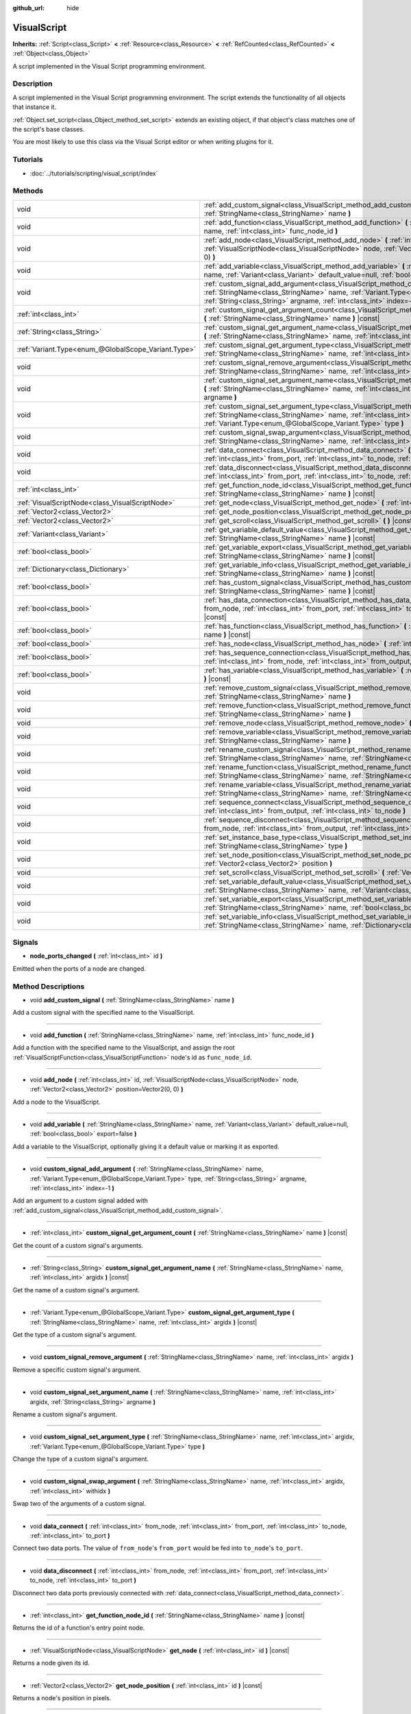 :github_url: hide

.. Generated automatically by doc/tools/makerst.py in Godot's source tree.
.. DO NOT EDIT THIS FILE, but the VisualScript.xml source instead.
.. The source is found in doc/classes or modules/<name>/doc_classes.

.. _class_VisualScript:

VisualScript
============

**Inherits:** :ref:`Script<class_Script>` **<** :ref:`Resource<class_Resource>` **<** :ref:`RefCounted<class_RefCounted>` **<** :ref:`Object<class_Object>`

A script implemented in the Visual Script programming environment.

Description
-----------

A script implemented in the Visual Script programming environment. The script extends the functionality of all objects that instance it.

:ref:`Object.set_script<class_Object_method_set_script>` extends an existing object, if that object's class matches one of the script's base classes.

You are most likely to use this class via the Visual Script editor or when writing plugins for it.

Tutorials
---------

- :doc:`../tutorials/scripting/visual_script/index`

Methods
-------

+-----------------------------------------------------+-----------------------------------------------------------------------------------------------------------------------------------------------------------------------------------------------------------------------------------------------------------------------------+
| void                                                | :ref:`add_custom_signal<class_VisualScript_method_add_custom_signal>` **(** :ref:`StringName<class_StringName>` name **)**                                                                                                                                                  |
+-----------------------------------------------------+-----------------------------------------------------------------------------------------------------------------------------------------------------------------------------------------------------------------------------------------------------------------------------+
| void                                                | :ref:`add_function<class_VisualScript_method_add_function>` **(** :ref:`StringName<class_StringName>` name, :ref:`int<class_int>` func_node_id **)**                                                                                                                        |
+-----------------------------------------------------+-----------------------------------------------------------------------------------------------------------------------------------------------------------------------------------------------------------------------------------------------------------------------------+
| void                                                | :ref:`add_node<class_VisualScript_method_add_node>` **(** :ref:`int<class_int>` id, :ref:`VisualScriptNode<class_VisualScriptNode>` node, :ref:`Vector2<class_Vector2>` position=Vector2(0, 0) **)**                                                                        |
+-----------------------------------------------------+-----------------------------------------------------------------------------------------------------------------------------------------------------------------------------------------------------------------------------------------------------------------------------+
| void                                                | :ref:`add_variable<class_VisualScript_method_add_variable>` **(** :ref:`StringName<class_StringName>` name, :ref:`Variant<class_Variant>` default_value=null, :ref:`bool<class_bool>` export=false **)**                                                                    |
+-----------------------------------------------------+-----------------------------------------------------------------------------------------------------------------------------------------------------------------------------------------------------------------------------------------------------------------------------+
| void                                                | :ref:`custom_signal_add_argument<class_VisualScript_method_custom_signal_add_argument>` **(** :ref:`StringName<class_StringName>` name, :ref:`Variant.Type<enum_@GlobalScope_Variant.Type>` type, :ref:`String<class_String>` argname, :ref:`int<class_int>` index=-1 **)** |
+-----------------------------------------------------+-----------------------------------------------------------------------------------------------------------------------------------------------------------------------------------------------------------------------------------------------------------------------------+
| :ref:`int<class_int>`                               | :ref:`custom_signal_get_argument_count<class_VisualScript_method_custom_signal_get_argument_count>` **(** :ref:`StringName<class_StringName>` name **)** |const|                                                                                                            |
+-----------------------------------------------------+-----------------------------------------------------------------------------------------------------------------------------------------------------------------------------------------------------------------------------------------------------------------------------+
| :ref:`String<class_String>`                         | :ref:`custom_signal_get_argument_name<class_VisualScript_method_custom_signal_get_argument_name>` **(** :ref:`StringName<class_StringName>` name, :ref:`int<class_int>` argidx **)** |const|                                                                                |
+-----------------------------------------------------+-----------------------------------------------------------------------------------------------------------------------------------------------------------------------------------------------------------------------------------------------------------------------------+
| :ref:`Variant.Type<enum_@GlobalScope_Variant.Type>` | :ref:`custom_signal_get_argument_type<class_VisualScript_method_custom_signal_get_argument_type>` **(** :ref:`StringName<class_StringName>` name, :ref:`int<class_int>` argidx **)** |const|                                                                                |
+-----------------------------------------------------+-----------------------------------------------------------------------------------------------------------------------------------------------------------------------------------------------------------------------------------------------------------------------------+
| void                                                | :ref:`custom_signal_remove_argument<class_VisualScript_method_custom_signal_remove_argument>` **(** :ref:`StringName<class_StringName>` name, :ref:`int<class_int>` argidx **)**                                                                                            |
+-----------------------------------------------------+-----------------------------------------------------------------------------------------------------------------------------------------------------------------------------------------------------------------------------------------------------------------------------+
| void                                                | :ref:`custom_signal_set_argument_name<class_VisualScript_method_custom_signal_set_argument_name>` **(** :ref:`StringName<class_StringName>` name, :ref:`int<class_int>` argidx, :ref:`String<class_String>` argname **)**                                                   |
+-----------------------------------------------------+-----------------------------------------------------------------------------------------------------------------------------------------------------------------------------------------------------------------------------------------------------------------------------+
| void                                                | :ref:`custom_signal_set_argument_type<class_VisualScript_method_custom_signal_set_argument_type>` **(** :ref:`StringName<class_StringName>` name, :ref:`int<class_int>` argidx, :ref:`Variant.Type<enum_@GlobalScope_Variant.Type>` type **)**                              |
+-----------------------------------------------------+-----------------------------------------------------------------------------------------------------------------------------------------------------------------------------------------------------------------------------------------------------------------------------+
| void                                                | :ref:`custom_signal_swap_argument<class_VisualScript_method_custom_signal_swap_argument>` **(** :ref:`StringName<class_StringName>` name, :ref:`int<class_int>` argidx, :ref:`int<class_int>` withidx **)**                                                                 |
+-----------------------------------------------------+-----------------------------------------------------------------------------------------------------------------------------------------------------------------------------------------------------------------------------------------------------------------------------+
| void                                                | :ref:`data_connect<class_VisualScript_method_data_connect>` **(** :ref:`int<class_int>` from_node, :ref:`int<class_int>` from_port, :ref:`int<class_int>` to_node, :ref:`int<class_int>` to_port **)**                                                                      |
+-----------------------------------------------------+-----------------------------------------------------------------------------------------------------------------------------------------------------------------------------------------------------------------------------------------------------------------------------+
| void                                                | :ref:`data_disconnect<class_VisualScript_method_data_disconnect>` **(** :ref:`int<class_int>` from_node, :ref:`int<class_int>` from_port, :ref:`int<class_int>` to_node, :ref:`int<class_int>` to_port **)**                                                                |
+-----------------------------------------------------+-----------------------------------------------------------------------------------------------------------------------------------------------------------------------------------------------------------------------------------------------------------------------------+
| :ref:`int<class_int>`                               | :ref:`get_function_node_id<class_VisualScript_method_get_function_node_id>` **(** :ref:`StringName<class_StringName>` name **)** |const|                                                                                                                                    |
+-----------------------------------------------------+-----------------------------------------------------------------------------------------------------------------------------------------------------------------------------------------------------------------------------------------------------------------------------+
| :ref:`VisualScriptNode<class_VisualScriptNode>`     | :ref:`get_node<class_VisualScript_method_get_node>` **(** :ref:`int<class_int>` id **)** |const|                                                                                                                                                                            |
+-----------------------------------------------------+-----------------------------------------------------------------------------------------------------------------------------------------------------------------------------------------------------------------------------------------------------------------------------+
| :ref:`Vector2<class_Vector2>`                       | :ref:`get_node_position<class_VisualScript_method_get_node_position>` **(** :ref:`int<class_int>` id **)** |const|                                                                                                                                                          |
+-----------------------------------------------------+-----------------------------------------------------------------------------------------------------------------------------------------------------------------------------------------------------------------------------------------------------------------------------+
| :ref:`Vector2<class_Vector2>`                       | :ref:`get_scroll<class_VisualScript_method_get_scroll>` **(** **)** |const|                                                                                                                                                                                                 |
+-----------------------------------------------------+-----------------------------------------------------------------------------------------------------------------------------------------------------------------------------------------------------------------------------------------------------------------------------+
| :ref:`Variant<class_Variant>`                       | :ref:`get_variable_default_value<class_VisualScript_method_get_variable_default_value>` **(** :ref:`StringName<class_StringName>` name **)** |const|                                                                                                                        |
+-----------------------------------------------------+-----------------------------------------------------------------------------------------------------------------------------------------------------------------------------------------------------------------------------------------------------------------------------+
| :ref:`bool<class_bool>`                             | :ref:`get_variable_export<class_VisualScript_method_get_variable_export>` **(** :ref:`StringName<class_StringName>` name **)** |const|                                                                                                                                      |
+-----------------------------------------------------+-----------------------------------------------------------------------------------------------------------------------------------------------------------------------------------------------------------------------------------------------------------------------------+
| :ref:`Dictionary<class_Dictionary>`                 | :ref:`get_variable_info<class_VisualScript_method_get_variable_info>` **(** :ref:`StringName<class_StringName>` name **)** |const|                                                                                                                                          |
+-----------------------------------------------------+-----------------------------------------------------------------------------------------------------------------------------------------------------------------------------------------------------------------------------------------------------------------------------+
| :ref:`bool<class_bool>`                             | :ref:`has_custom_signal<class_VisualScript_method_has_custom_signal>` **(** :ref:`StringName<class_StringName>` name **)** |const|                                                                                                                                          |
+-----------------------------------------------------+-----------------------------------------------------------------------------------------------------------------------------------------------------------------------------------------------------------------------------------------------------------------------------+
| :ref:`bool<class_bool>`                             | :ref:`has_data_connection<class_VisualScript_method_has_data_connection>` **(** :ref:`int<class_int>` from_node, :ref:`int<class_int>` from_port, :ref:`int<class_int>` to_node, :ref:`int<class_int>` to_port **)** |const|                                                |
+-----------------------------------------------------+-----------------------------------------------------------------------------------------------------------------------------------------------------------------------------------------------------------------------------------------------------------------------------+
| :ref:`bool<class_bool>`                             | :ref:`has_function<class_VisualScript_method_has_function>` **(** :ref:`StringName<class_StringName>` name **)** |const|                                                                                                                                                    |
+-----------------------------------------------------+-----------------------------------------------------------------------------------------------------------------------------------------------------------------------------------------------------------------------------------------------------------------------------+
| :ref:`bool<class_bool>`                             | :ref:`has_node<class_VisualScript_method_has_node>` **(** :ref:`int<class_int>` id **)** |const|                                                                                                                                                                            |
+-----------------------------------------------------+-----------------------------------------------------------------------------------------------------------------------------------------------------------------------------------------------------------------------------------------------------------------------------+
| :ref:`bool<class_bool>`                             | :ref:`has_sequence_connection<class_VisualScript_method_has_sequence_connection>` **(** :ref:`int<class_int>` from_node, :ref:`int<class_int>` from_output, :ref:`int<class_int>` to_node **)** |const|                                                                     |
+-----------------------------------------------------+-----------------------------------------------------------------------------------------------------------------------------------------------------------------------------------------------------------------------------------------------------------------------------+
| :ref:`bool<class_bool>`                             | :ref:`has_variable<class_VisualScript_method_has_variable>` **(** :ref:`StringName<class_StringName>` name **)** |const|                                                                                                                                                    |
+-----------------------------------------------------+-----------------------------------------------------------------------------------------------------------------------------------------------------------------------------------------------------------------------------------------------------------------------------+
| void                                                | :ref:`remove_custom_signal<class_VisualScript_method_remove_custom_signal>` **(** :ref:`StringName<class_StringName>` name **)**                                                                                                                                            |
+-----------------------------------------------------+-----------------------------------------------------------------------------------------------------------------------------------------------------------------------------------------------------------------------------------------------------------------------------+
| void                                                | :ref:`remove_function<class_VisualScript_method_remove_function>` **(** :ref:`StringName<class_StringName>` name **)**                                                                                                                                                      |
+-----------------------------------------------------+-----------------------------------------------------------------------------------------------------------------------------------------------------------------------------------------------------------------------------------------------------------------------------+
| void                                                | :ref:`remove_node<class_VisualScript_method_remove_node>` **(** :ref:`int<class_int>` id **)**                                                                                                                                                                              |
+-----------------------------------------------------+-----------------------------------------------------------------------------------------------------------------------------------------------------------------------------------------------------------------------------------------------------------------------------+
| void                                                | :ref:`remove_variable<class_VisualScript_method_remove_variable>` **(** :ref:`StringName<class_StringName>` name **)**                                                                                                                                                      |
+-----------------------------------------------------+-----------------------------------------------------------------------------------------------------------------------------------------------------------------------------------------------------------------------------------------------------------------------------+
| void                                                | :ref:`rename_custom_signal<class_VisualScript_method_rename_custom_signal>` **(** :ref:`StringName<class_StringName>` name, :ref:`StringName<class_StringName>` new_name **)**                                                                                              |
+-----------------------------------------------------+-----------------------------------------------------------------------------------------------------------------------------------------------------------------------------------------------------------------------------------------------------------------------------+
| void                                                | :ref:`rename_function<class_VisualScript_method_rename_function>` **(** :ref:`StringName<class_StringName>` name, :ref:`StringName<class_StringName>` new_name **)**                                                                                                        |
+-----------------------------------------------------+-----------------------------------------------------------------------------------------------------------------------------------------------------------------------------------------------------------------------------------------------------------------------------+
| void                                                | :ref:`rename_variable<class_VisualScript_method_rename_variable>` **(** :ref:`StringName<class_StringName>` name, :ref:`StringName<class_StringName>` new_name **)**                                                                                                        |
+-----------------------------------------------------+-----------------------------------------------------------------------------------------------------------------------------------------------------------------------------------------------------------------------------------------------------------------------------+
| void                                                | :ref:`sequence_connect<class_VisualScript_method_sequence_connect>` **(** :ref:`int<class_int>` from_node, :ref:`int<class_int>` from_output, :ref:`int<class_int>` to_node **)**                                                                                           |
+-----------------------------------------------------+-----------------------------------------------------------------------------------------------------------------------------------------------------------------------------------------------------------------------------------------------------------------------------+
| void                                                | :ref:`sequence_disconnect<class_VisualScript_method_sequence_disconnect>` **(** :ref:`int<class_int>` from_node, :ref:`int<class_int>` from_output, :ref:`int<class_int>` to_node **)**                                                                                     |
+-----------------------------------------------------+-----------------------------------------------------------------------------------------------------------------------------------------------------------------------------------------------------------------------------------------------------------------------------+
| void                                                | :ref:`set_instance_base_type<class_VisualScript_method_set_instance_base_type>` **(** :ref:`StringName<class_StringName>` type **)**                                                                                                                                        |
+-----------------------------------------------------+-----------------------------------------------------------------------------------------------------------------------------------------------------------------------------------------------------------------------------------------------------------------------------+
| void                                                | :ref:`set_node_position<class_VisualScript_method_set_node_position>` **(** :ref:`int<class_int>` id, :ref:`Vector2<class_Vector2>` position **)**                                                                                                                          |
+-----------------------------------------------------+-----------------------------------------------------------------------------------------------------------------------------------------------------------------------------------------------------------------------------------------------------------------------------+
| void                                                | :ref:`set_scroll<class_VisualScript_method_set_scroll>` **(** :ref:`Vector2<class_Vector2>` ofs **)**                                                                                                                                                                       |
+-----------------------------------------------------+-----------------------------------------------------------------------------------------------------------------------------------------------------------------------------------------------------------------------------------------------------------------------------+
| void                                                | :ref:`set_variable_default_value<class_VisualScript_method_set_variable_default_value>` **(** :ref:`StringName<class_StringName>` name, :ref:`Variant<class_Variant>` value **)**                                                                                           |
+-----------------------------------------------------+-----------------------------------------------------------------------------------------------------------------------------------------------------------------------------------------------------------------------------------------------------------------------------+
| void                                                | :ref:`set_variable_export<class_VisualScript_method_set_variable_export>` **(** :ref:`StringName<class_StringName>` name, :ref:`bool<class_bool>` enable **)**                                                                                                              |
+-----------------------------------------------------+-----------------------------------------------------------------------------------------------------------------------------------------------------------------------------------------------------------------------------------------------------------------------------+
| void                                                | :ref:`set_variable_info<class_VisualScript_method_set_variable_info>` **(** :ref:`StringName<class_StringName>` name, :ref:`Dictionary<class_Dictionary>` value **)**                                                                                                       |
+-----------------------------------------------------+-----------------------------------------------------------------------------------------------------------------------------------------------------------------------------------------------------------------------------------------------------------------------------+

Signals
-------

.. _class_VisualScript_signal_node_ports_changed:

- **node_ports_changed** **(** :ref:`int<class_int>` id **)**

Emitted when the ports of a node are changed.

Method Descriptions
-------------------

.. _class_VisualScript_method_add_custom_signal:

- void **add_custom_signal** **(** :ref:`StringName<class_StringName>` name **)**

Add a custom signal with the specified name to the VisualScript.

----

.. _class_VisualScript_method_add_function:

- void **add_function** **(** :ref:`StringName<class_StringName>` name, :ref:`int<class_int>` func_node_id **)**

Add a function with the specified name to the VisualScript, and assign the root :ref:`VisualScriptFunction<class_VisualScriptFunction>` node's id as ``func_node_id``.

----

.. _class_VisualScript_method_add_node:

- void **add_node** **(** :ref:`int<class_int>` id, :ref:`VisualScriptNode<class_VisualScriptNode>` node, :ref:`Vector2<class_Vector2>` position=Vector2(0, 0) **)**

Add a node to the VisualScript.

----

.. _class_VisualScript_method_add_variable:

- void **add_variable** **(** :ref:`StringName<class_StringName>` name, :ref:`Variant<class_Variant>` default_value=null, :ref:`bool<class_bool>` export=false **)**

Add a variable to the VisualScript, optionally giving it a default value or marking it as exported.

----

.. _class_VisualScript_method_custom_signal_add_argument:

- void **custom_signal_add_argument** **(** :ref:`StringName<class_StringName>` name, :ref:`Variant.Type<enum_@GlobalScope_Variant.Type>` type, :ref:`String<class_String>` argname, :ref:`int<class_int>` index=-1 **)**

Add an argument to a custom signal added with :ref:`add_custom_signal<class_VisualScript_method_add_custom_signal>`.

----

.. _class_VisualScript_method_custom_signal_get_argument_count:

- :ref:`int<class_int>` **custom_signal_get_argument_count** **(** :ref:`StringName<class_StringName>` name **)** |const|

Get the count of a custom signal's arguments.

----

.. _class_VisualScript_method_custom_signal_get_argument_name:

- :ref:`String<class_String>` **custom_signal_get_argument_name** **(** :ref:`StringName<class_StringName>` name, :ref:`int<class_int>` argidx **)** |const|

Get the name of a custom signal's argument.

----

.. _class_VisualScript_method_custom_signal_get_argument_type:

- :ref:`Variant.Type<enum_@GlobalScope_Variant.Type>` **custom_signal_get_argument_type** **(** :ref:`StringName<class_StringName>` name, :ref:`int<class_int>` argidx **)** |const|

Get the type of a custom signal's argument.

----

.. _class_VisualScript_method_custom_signal_remove_argument:

- void **custom_signal_remove_argument** **(** :ref:`StringName<class_StringName>` name, :ref:`int<class_int>` argidx **)**

Remove a specific custom signal's argument.

----

.. _class_VisualScript_method_custom_signal_set_argument_name:

- void **custom_signal_set_argument_name** **(** :ref:`StringName<class_StringName>` name, :ref:`int<class_int>` argidx, :ref:`String<class_String>` argname **)**

Rename a custom signal's argument.

----

.. _class_VisualScript_method_custom_signal_set_argument_type:

- void **custom_signal_set_argument_type** **(** :ref:`StringName<class_StringName>` name, :ref:`int<class_int>` argidx, :ref:`Variant.Type<enum_@GlobalScope_Variant.Type>` type **)**

Change the type of a custom signal's argument.

----

.. _class_VisualScript_method_custom_signal_swap_argument:

- void **custom_signal_swap_argument** **(** :ref:`StringName<class_StringName>` name, :ref:`int<class_int>` argidx, :ref:`int<class_int>` withidx **)**

Swap two of the arguments of a custom signal.

----

.. _class_VisualScript_method_data_connect:

- void **data_connect** **(** :ref:`int<class_int>` from_node, :ref:`int<class_int>` from_port, :ref:`int<class_int>` to_node, :ref:`int<class_int>` to_port **)**

Connect two data ports. The value of ``from_node``'s ``from_port`` would be fed into ``to_node``'s ``to_port``.

----

.. _class_VisualScript_method_data_disconnect:

- void **data_disconnect** **(** :ref:`int<class_int>` from_node, :ref:`int<class_int>` from_port, :ref:`int<class_int>` to_node, :ref:`int<class_int>` to_port **)**

Disconnect two data ports previously connected with :ref:`data_connect<class_VisualScript_method_data_connect>`.

----

.. _class_VisualScript_method_get_function_node_id:

- :ref:`int<class_int>` **get_function_node_id** **(** :ref:`StringName<class_StringName>` name **)** |const|

Returns the id of a function's entry point node.

----

.. _class_VisualScript_method_get_node:

- :ref:`VisualScriptNode<class_VisualScriptNode>` **get_node** **(** :ref:`int<class_int>` id **)** |const|

Returns a node given its id.

----

.. _class_VisualScript_method_get_node_position:

- :ref:`Vector2<class_Vector2>` **get_node_position** **(** :ref:`int<class_int>` id **)** |const|

Returns a node's position in pixels.

----

.. _class_VisualScript_method_get_scroll:

- :ref:`Vector2<class_Vector2>` **get_scroll** **(** **)** |const|

Returns the current position of the center of the screen.

----

.. _class_VisualScript_method_get_variable_default_value:

- :ref:`Variant<class_Variant>` **get_variable_default_value** **(** :ref:`StringName<class_StringName>` name **)** |const|

Returns the default (initial) value of a variable.

----

.. _class_VisualScript_method_get_variable_export:

- :ref:`bool<class_bool>` **get_variable_export** **(** :ref:`StringName<class_StringName>` name **)** |const|

Returns whether a variable is exported.

----

.. _class_VisualScript_method_get_variable_info:

- :ref:`Dictionary<class_Dictionary>` **get_variable_info** **(** :ref:`StringName<class_StringName>` name **)** |const|

Returns the information for a given variable as a dictionary. The information includes its name, type, hint and usage.

----

.. _class_VisualScript_method_has_custom_signal:

- :ref:`bool<class_bool>` **has_custom_signal** **(** :ref:`StringName<class_StringName>` name **)** |const|

Returns whether a signal exists with the specified name.

----

.. _class_VisualScript_method_has_data_connection:

- :ref:`bool<class_bool>` **has_data_connection** **(** :ref:`int<class_int>` from_node, :ref:`int<class_int>` from_port, :ref:`int<class_int>` to_node, :ref:`int<class_int>` to_port **)** |const|

Returns whether the specified data ports are connected.

----

.. _class_VisualScript_method_has_function:

- :ref:`bool<class_bool>` **has_function** **(** :ref:`StringName<class_StringName>` name **)** |const|

Returns whether a function exists with the specified name.

----

.. _class_VisualScript_method_has_node:

- :ref:`bool<class_bool>` **has_node** **(** :ref:`int<class_int>` id **)** |const|

Returns whether a node exists with the given id.

----

.. _class_VisualScript_method_has_sequence_connection:

- :ref:`bool<class_bool>` **has_sequence_connection** **(** :ref:`int<class_int>` from_node, :ref:`int<class_int>` from_output, :ref:`int<class_int>` to_node **)** |const|

Returns whether the specified sequence ports are connected.

----

.. _class_VisualScript_method_has_variable:

- :ref:`bool<class_bool>` **has_variable** **(** :ref:`StringName<class_StringName>` name **)** |const|

Returns whether a variable exists with the specified name.

----

.. _class_VisualScript_method_remove_custom_signal:

- void **remove_custom_signal** **(** :ref:`StringName<class_StringName>` name **)**

Remove a custom signal with the given name.

----

.. _class_VisualScript_method_remove_function:

- void **remove_function** **(** :ref:`StringName<class_StringName>` name **)**

Remove a specific function and its nodes from the script.

----

.. _class_VisualScript_method_remove_node:

- void **remove_node** **(** :ref:`int<class_int>` id **)**

Remove the node with the specified id.

----

.. _class_VisualScript_method_remove_variable:

- void **remove_variable** **(** :ref:`StringName<class_StringName>` name **)**

Remove a variable with the given name.

----

.. _class_VisualScript_method_rename_custom_signal:

- void **rename_custom_signal** **(** :ref:`StringName<class_StringName>` name, :ref:`StringName<class_StringName>` new_name **)**

Change the name of a custom signal.

----

.. _class_VisualScript_method_rename_function:

- void **rename_function** **(** :ref:`StringName<class_StringName>` name, :ref:`StringName<class_StringName>` new_name **)**

Change the name of a function.

----

.. _class_VisualScript_method_rename_variable:

- void **rename_variable** **(** :ref:`StringName<class_StringName>` name, :ref:`StringName<class_StringName>` new_name **)**

Change the name of a variable.

----

.. _class_VisualScript_method_sequence_connect:

- void **sequence_connect** **(** :ref:`int<class_int>` from_node, :ref:`int<class_int>` from_output, :ref:`int<class_int>` to_node **)**

Connect two sequence ports. The execution will flow from of ``from_node``'s ``from_output`` into ``to_node``.

Unlike :ref:`data_connect<class_VisualScript_method_data_connect>`, there isn't a ``to_port``, since the target node can have only one sequence port.

----

.. _class_VisualScript_method_sequence_disconnect:

- void **sequence_disconnect** **(** :ref:`int<class_int>` from_node, :ref:`int<class_int>` from_output, :ref:`int<class_int>` to_node **)**

Disconnect two sequence ports previously connected with :ref:`sequence_connect<class_VisualScript_method_sequence_connect>`.

----

.. _class_VisualScript_method_set_instance_base_type:

- void **set_instance_base_type** **(** :ref:`StringName<class_StringName>` type **)**

Set the base type of the script.

----

.. _class_VisualScript_method_set_node_position:

- void **set_node_position** **(** :ref:`int<class_int>` id, :ref:`Vector2<class_Vector2>` position **)**

Set the node position in the VisualScript graph.

----

.. _class_VisualScript_method_set_scroll:

- void **set_scroll** **(** :ref:`Vector2<class_Vector2>` ofs **)**

Set the screen center to the given position.

----

.. _class_VisualScript_method_set_variable_default_value:

- void **set_variable_default_value** **(** :ref:`StringName<class_StringName>` name, :ref:`Variant<class_Variant>` value **)**

Change the default (initial) value of a variable.

----

.. _class_VisualScript_method_set_variable_export:

- void **set_variable_export** **(** :ref:`StringName<class_StringName>` name, :ref:`bool<class_bool>` enable **)**

Change whether a variable is exported.

----

.. _class_VisualScript_method_set_variable_info:

- void **set_variable_info** **(** :ref:`StringName<class_StringName>` name, :ref:`Dictionary<class_Dictionary>` value **)**

Set a variable's info, using the same format as :ref:`get_variable_info<class_VisualScript_method_get_variable_info>`.

.. |virtual| replace:: :abbr:`virtual (This method should typically be overridden by the user to have any effect.)`
.. |const| replace:: :abbr:`const (This method has no side effects. It doesn't modify any of the instance's member variables.)`
.. |vararg| replace:: :abbr:`vararg (This method accepts any number of arguments after the ones described here.)`
.. |constructor| replace:: :abbr:`constructor (This method is used to construct a type.)`
.. |static| replace:: :abbr:`static (This method doesn't need an instance to be called, so it can be called directly using the class name.)`
.. |operator| replace:: :abbr:`operator (This method describes a valid operator to use with this type as left-hand operand.)`
